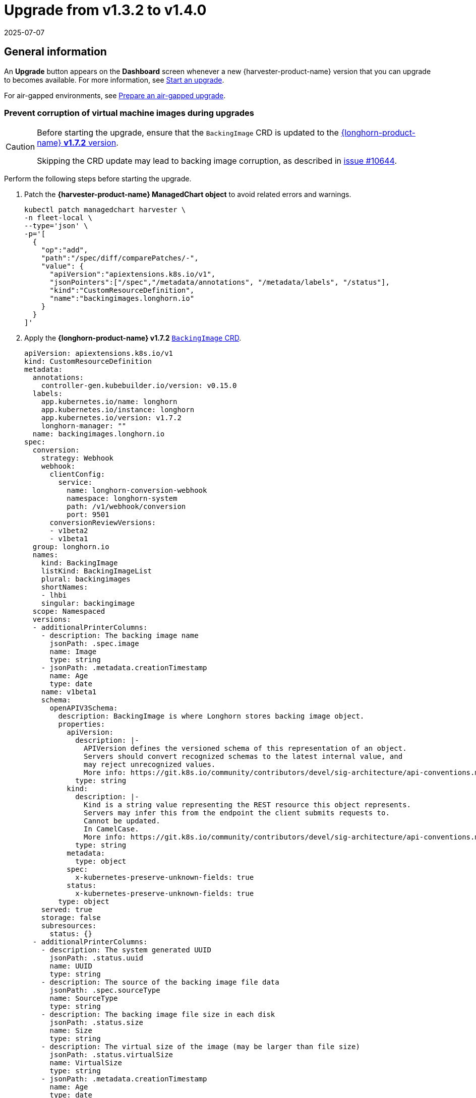 = Upgrade from v1.3.2 to v1.4.0
:revdate: 2025-07-07
:page-revdate: {revdate}

== General information

An *Upgrade* button appears on the *Dashboard* screen whenever a new {harvester-product-name} version that you can upgrade to becomes available. For more information, see xref:./upgrades.adoc#_start_an_upgrade[Start an upgrade].

For air-gapped environments, see xref:./upgrades.adoc#_prepare_an_air_gapped_upgrade[Prepare an air-gapped upgrade].

=== Prevent corruption of virtual machine images during upgrades

[CAUTION]
====
Before starting the upgrade, ensure that the `BackingImage` CRD is updated to the https://github.com/longhorn/longhorn/blob/v1.7.2/deploy/longhorn.yaml#L486-L690[{longhorn-product-name} *v1.7.2* version].

Skipping the CRD update may lead to backing image corruption, as described in https://github.com/longhorn/longhorn/issues/10644[issue #10644].
====

Perform the following steps before starting the upgrade.

. Patch the *{harvester-product-name} ManagedChart object* to avoid related errors and warnings.
+
[,shell]
----
kubectl patch managedchart harvester \
-n fleet-local \
--type='json' \
-p='[
  {
    "op":"add",
    "path":"/spec/diff/comparePatches/-",
    "value": {
      "apiVersion":"apiextensions.k8s.io/v1",
      "jsonPointers":["/spec","/metadata/annotations", "/metadata/labels", "/status"],
      "kind":"CustomResourceDefinition",
      "name":"backingimages.longhorn.io"
    }
  }
]'
----

. Apply the *{longhorn-product-name} v1.7.2* https://github.com/longhorn/longhorn/blob/v1.7.2/deploy/longhorn.yaml#L486-L690[`BackingImage` CRD].
+
[,yaml]
----
apiVersion: apiextensions.k8s.io/v1
kind: CustomResourceDefinition
metadata:
  annotations:
    controller-gen.kubebuilder.io/version: v0.15.0
  labels:
    app.kubernetes.io/name: longhorn
    app.kubernetes.io/instance: longhorn
    app.kubernetes.io/version: v1.7.2
    longhorn-manager: ""
  name: backingimages.longhorn.io
spec:
  conversion:
    strategy: Webhook
    webhook:
      clientConfig:
        service:
          name: longhorn-conversion-webhook
          namespace: longhorn-system
          path: /v1/webhook/conversion
          port: 9501
      conversionReviewVersions:
      - v1beta2
      - v1beta1
  group: longhorn.io
  names:
    kind: BackingImage
    listKind: BackingImageList
    plural: backingimages
    shortNames:
    - lhbi
    singular: backingimage
  scope: Namespaced
  versions:
  - additionalPrinterColumns:
    - description: The backing image name
      jsonPath: .spec.image
      name: Image
      type: string
    - jsonPath: .metadata.creationTimestamp
      name: Age
      type: date
    name: v1beta1
    schema:
      openAPIV3Schema:
        description: BackingImage is where Longhorn stores backing image object.
        properties:
          apiVersion:
            description: |-
              APIVersion defines the versioned schema of this representation of an object.
              Servers should convert recognized schemas to the latest internal value, and
              may reject unrecognized values.
              More info: https://git.k8s.io/community/contributors/devel/sig-architecture/api-conventions.md#resources
            type: string
          kind:
            description: |-
              Kind is a string value representing the REST resource this object represents.
              Servers may infer this from the endpoint the client submits requests to.
              Cannot be updated.
              In CamelCase.
              More info: https://git.k8s.io/community/contributors/devel/sig-architecture/api-conventions.md#types-kinds
            type: string
          metadata:
            type: object
          spec:
            x-kubernetes-preserve-unknown-fields: true
          status:
            x-kubernetes-preserve-unknown-fields: true
        type: object
    served: true
    storage: false
    subresources:
      status: {}
  - additionalPrinterColumns:
    - description: The system generated UUID
      jsonPath: .status.uuid
      name: UUID
      type: string
    - description: The source of the backing image file data
      jsonPath: .spec.sourceType
      name: SourceType
      type: string
    - description: The backing image file size in each disk
      jsonPath: .status.size
      name: Size
      type: string
    - description: The virtual size of the image (may be larger than file size)
      jsonPath: .status.virtualSize
      name: VirtualSize
      type: string
    - jsonPath: .metadata.creationTimestamp
      name: Age
      type: date
    name: v1beta2
    schema:
      openAPIV3Schema:
        description: BackingImage is where Longhorn stores backing image object.
        properties:
          apiVersion:
            description: |-
              APIVersion defines the versioned schema of this representation of an object.
              Servers should convert recognized schemas to the latest internal value, and
              may reject unrecognized values.
              More info: https://git.k8s.io/community/contributors/devel/sig-architecture/api-conventions.md#resources
            type: string
          kind:
            description: |-
              Kind is a string value representing the REST resource this object represents.
              Servers may infer this from the endpoint the client submits requests to.
              Cannot be updated.
              In CamelCase.
              More info: https://git.k8s.io/community/contributors/devel/sig-architecture/api-conventions.md#types-kinds
            type: string
          metadata:
            type: object
          spec:
            description: BackingImageSpec defines the desired state of the Longhorn
              backing image
            properties:
              checksum:
                type: string
              diskFileSpecMap:
                additionalProperties:
                  properties:
                    evictionRequested:
                      type: boolean
                  type: object
                type: object
              diskSelector:
                items:
                  type: string
                type: array
              disks:
                additionalProperties:
                  type: string
                description: Deprecated. We are now using DiskFileSpecMap to assign
                  different spec to the file on different disks.
                type: object
              minNumberOfCopies:
                type: integer
              nodeSelector:
                items:
                  type: string
                type: array
              secret:
                type: string
              secretNamespace:
                type: string
              sourceParameters:
                additionalProperties:
                  type: string
                type: object
              sourceType:
                enum:
                - download
                - upload
                - export-from-volume
                - restore
                - clone
                type: string
            type: object
          status:
            description: BackingImageStatus defines the observed state of the Longhorn
              backing image status
            properties:
              checksum:
                type: string
              diskFileStatusMap:
                additionalProperties:
                  properties:
                    lastStateTransitionTime:
                      type: string
                    message:
                      type: string
                    progress:
                      type: integer
                    state:
                      type: string
                  type: object
                nullable: true
                type: object
              diskLastRefAtMap:
                additionalProperties:
                  type: string
                nullable: true
                type: object
              ownerID:
                type: string
              size:
                format: int64
                type: integer
              uuid:
                type: string
              virtualSize:
                description: Virtual size of image, which may be larger than physical
                  size. Will be zero until known (e.g. while a backing image is uploading)
                format: int64
                type: integer
            type: object
        type: object
    served: true
    storage: true
    subresources:
      status: {}
----

== Known Issues

=== 1. Upgrade stuck in the "Pre-draining" state

A virtual machine with a container disk cannot be migrated because of a limitation of the live migration feature. This causes the upgrade process to become stuck in the "Pre-draining" state.

[TIP]
====
Manually stop the virtual machines to continue the upgrade process.
====

Related issue: https://github.com/harvester/harvester/issues/7005[#7005]

=== 2. Upgrade stuck on waiting for bundle

This issue is caused by a race condition when the {fleet-product-name} agent (`fleet-agent`) is redeployed. The following error messages indicate that the issue exists.

[,shell]
----
> kubectl get bundles -n fleet-local
NAME                                          BUNDLEDEPLOYMENTS-READY   STATUS
mcc-harvester                                 0/1                       ErrApplied(1) [Cluster fleet-local/local: encountered 2 deletion errors. First is: admission webhook "validator.harvesterhci.io" denied the request: Internal error occurred: no route match found for DELETE /v1, Kind=Secret harvester-system/sh.helm.release.v1.harvester.v2]
mcc-harvester-crd                             0/1                       ErrApplied(1) [Cluster fleet-local/local: admission webhook "validator.harvesterhci.io" denied the request: Internal error occurred: no route match found for DELETE /v1, Kind=Secret harvester-system/sh.helm.release.v1.harvester-crd.v1]
----

You can run the following script to fix the issue.

[,shell]
----
#!/bin/bash

patch_fleet_bundle() {
  local bundleName=$1
  local generation=$(kubectl get -n fleet-local bundle ${bundleName} -o jsonpath='{.spec.forceSyncGeneration}')
  local new_generation=$((generation+1))
  patch_manifest="$(mktemp)"
  cat > "$patch_manifest" <<EOF
{
  "spec": {
    "forceSyncGeneration": $new_generation
  }
}
EOF
  echo "patch bundle to new generation: $new_generation"
  kubectl patch -n fleet-local bundle ${bundleName}  --type=merge --patch-file $patch_manifest
  rm -f $patch_manifest
}

echo "removing harvester validating webhook"
kubectl delete validatingwebhookconfiguration harvester-validator

for bundle in mcc-harvester-crd mcc-harvester
do
  patch_fleet_bundle ${bundle}
done

echo "removing longhorn services"
kubectl delete svc longhorn-engine-manager -n longhorn-system --ignore-not-found=true
kubectl delete svc longhorn-replica-manager -n longhorn-system --ignore-not-found=true
----

=== 3. Upgrade stuck on waiting for {fleet-product-name}

When upgrading from v1.3.2 to v1.4.0, the upgrade process may become stuck on waiting for {fleet-product-name} to become ready. This issue is caused by a race condition when {rancher-product-name} is redeployed.

Check the {harvester-product-name} logs and {fleet-product-name} history for the following indicators:

* The manifest pod is stuck in the `deployed` status.
* The upgrade is pending with a chart version that has been deployed.

Example:

[,shell]
----
> kubectl logs -n harvester-system -l harvesterhci.io/upgradeComponent=manifest
wait helm release cattle-fleet-system fleet fleet-104.0.2+up0.10.2 0.10.2 deployed

> helm history -n cattle-fleet-system fleet
REVISION	UPDATED                 	STATUS         	CHART                	APP VERSION	DESCRIPTION
26      	Tue Dec 10 03:09:13 2024	superseded     	fleet-103.1.5+up0.9.5	0.9.5      	Upgrade complete
27      	Sun Dec 15 09:26:54 2024	superseded     	fleet-103.1.5+up0.9.5	0.9.5      	Upgrade complete
28      	Sun Dec 15 09:27:03 2024	superseded     	fleet-103.1.5+up0.9.5	0.9.5      	Upgrade complete
29      	Mon Dec 16 05:57:03 2024	deployed       	fleet-103.1.5+up0.9.5	0.9.5      	Upgrade complete
30      	Mon Dec 16 05:57:13 2024	pending-upgrade	fleet-103.1.5+up0.9.5	0.9.5      	Preparing upgrade
----

You can run the following command to fix the issue.

[,shell]
----
helm rollback fleet -n cattle-fleet-system <last-deployed-revision>
----

=== 4. Upgrade restarts unexpectedly after the "Dismiss it" button is clicked

When you use {rancher-short-name} to upgrade {harvester-product-name}, the {rancher-short-name} UI displays a dialog with a button labeled "Dismiss it". Clicking this button may result in the following issues:

* The `status` section of the `harvesterhci.io/v1beta1/upgrade` CR is cleared, causing the loss of all important information about the upgrade.
* The upgrade process restarts unexpectedly.

This issue affects {rancher-short-name} v2.10.x, which uses v1.0.2, v1.0.3, and v1.0.4 of the xref:../integrations/rancher/harvester-ui-extension.adoc#_support_matrix[Harvester UI Extension]. All {harvester-product-name} UI versions are not affected. The issue is fixed in Harvester UI Extension v1.0.5 and v1.5.0.

To avoid this issue, perform either of the following actions:

* Use the {harvester-product-name} UI for upgrades. Clicking the "Dismiss it" button on the {harvester-product-name} UI does not result in unexpected behavior.
* Instead of clicking the button on the {rancher-short-name} UI, run the following command against the cluster:
+
[,shell]
----
kubectl -n harvester-system label upgrades -l harvesterhci.io/latestUpgrade=true harvesterhci.io/read-message=true
----

Related issue: https://github.com/harvester/harvester/issues/7791[#7791]

=== 5. Virtual machines that use migratable RWX volumes restart unexpectedly

Virtual machines that use migratable xref:integrations/rancher/csi-driver.adoc#_rwx_volumes_support[RWX volumes] restart unexpectedly when the CSI plugin pods are restarted. This issue affects {harvester-product-name} v1.4.x, v1.5.0, and v1.5.1.

The workaround is to disable the setting https://documentation.suse.com/cloudnative/storage/1.8/en/longhorn-system/settings.html#_automatically_delete_workload_pod_when_the_volume_is_detached_unexpectedly[Automatically Delete Workload Pod When The Volume Is Detached Unexpectedly] on the {longhorn-product-name} UI before starting the upgrade. You must enable the setting again once the upgrade is completed.

The issue will be fixed in {longhorn-product-name} v1.8.3, v1.9.1, and later versions. {harvester-product-name} v1.6.0 will include {longhorn-product-name} v1.9.1. 

Related issues: https://github.com/harvester/harvester/issues/8534[#8534] and https://github.com/longhorn/longhorn/issues/11158[#11158]